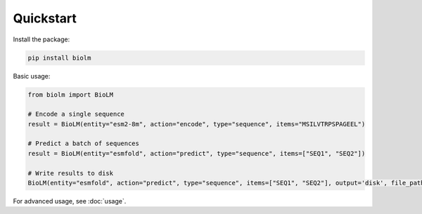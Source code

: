 .. _quickstart-sdk:

==========
Quickstart
==========

Install the package:

.. code-block:: bash

    pip install biolm

Basic usage:

.. code-block:: python

    from biolm import BioLM

    # Encode a single sequence
    result = BioLM(entity="esm2-8m", action="encode", type="sequence", items="MSILVTRPSPAGEEL")

    # Predict a batch of sequences
    result = BioLM(entity="esmfold", action="predict", type="sequence", items=["SEQ1", "SEQ2"])

    # Write results to disk
    BioLM(entity="esmfold", action="predict", type="sequence", items=["SEQ1", "SEQ2"], output='disk', file_path="results.jsonl")

For advanced usage, see :doc:`usage`.